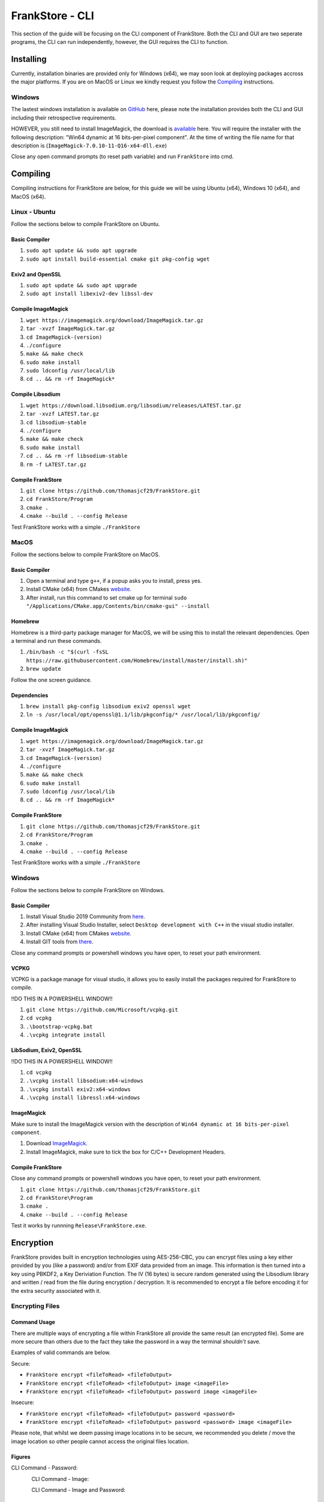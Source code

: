 FrankStore - CLI
================

This section of the guide will be focusing on the CLI component of FrankStore. Both the CLI and GUI are two seperate programs, the CLI can run independently, however, the GUI requires the CLI to function.

Installing
----------

Currently, installation binaries are provided only for Windows (x64), we may soon look at deploying packages accross the major platforms. If you are on MacOS or Linux we kindly request you follow the `Compiling`_ instructions.

Windows
^^^^^^^

The lastest windows installation is available on `GitHub`_ here, please note the installation provides both the CLI and GUI including their retrospective requirements.

.. _github: https://github.com/thomasjcf29/FrankStore/releases

HOWEVER, you still need to install ImageMagick, the download is `available`_ here. You will require the installer with the following description: "Win64 dynamic at 16 bits-per-pixel component". At the time of writing the file name for that description is (``ImageMagick-7.0.10-11-Q16-x64-dll.exe``)

.. _available: https://imagemagick.org/script/download.php#windows

Close any open command prompts (to reset path variable) and run ``FrankStore`` into cmd.

Compiling
---------

Compiling instructions for FrankStore are below, for this guide we will be using Ubuntu (x64), Windows 10 (x64), and MacOS (x64).

Linux - Ubuntu
^^^^^^^^^^^^^^

Follow the sections below to compile FrankStore on Ubuntu.

Basic Compiler
""""""""""""""

1. ``sudo apt update && sudo apt upgrade``
2. ``sudo apt install build-essential cmake git pkg-config wget``

Exiv2 and OpenSSL
"""""""""""""""""

1. ``sudo apt update && sudo apt upgrade``
2. ``sudo apt install libexiv2-dev libssl-dev``

Compile ImageMagick
"""""""""""""""""""

1. ``wget https://imagemagick.org/download/ImageMagick.tar.gz``
2. ``tar -xvzf ImageMagick.tar.gz``
3. ``cd ImageMagick-(version)``
4. ``./configure``
5. ``make && make check``
6. ``sudo make install``
7. ``sudo ldconfig /usr/local/lib``
8. ``cd .. && rm -rf ImageMagick*``

Compile Libsodium
"""""""""""""""""

1. ``wget https://download.libsodium.org/libsodium/releases/LATEST.tar.gz``
2. ``tar -xvzf LATEST.tar.gz``
3. ``cd libsodium-stable``
4. ``./configure``
5. ``make && make check``
6. ``sudo make install``
7. ``cd .. && rm -rf libsodium-stable``
8. ``rm -f LATEST.tar.gz``

Compile FrankStore
""""""""""""""""""

1. ``git clone https://github.com/thomasjcf29/FrankStore.git``
2. ``cd FrankStore/Program``
3. ``cmake .``
4. ``cmake --build . --config Release``

Test FrankStore works with a simple ``./FrankStore``

MacOS
^^^^^

Follow the sections below to compile FrankStore on MacOS.

Basic Compiler
""""""""""""""

1. Open a terminal and type ``g++``, if a popup asks you to install, press yes.
2. Install CMake (x64) from CMakes website_.
3. After install, run this command to set cmake up for terminal ``sudo "/Applications/CMake.app/Contents/bin/cmake-gui" --install``

Homebrew
""""""""

Homebrew is a third-party package manager for MacOS, we will be using this to install the relevant dependencies.
Open a terminal and run these commands.

1. ``/bin/bash -c "$(curl -fsSL https://raw.githubusercontent.com/Homebrew/install/master/install.sh)"``
2. ``brew update``

Follow the one screen guidance.

Dependencies
""""""""""""

1. ``brew install pkg-config libsodium exiv2 openssl wget``
2. ``ln -s /usr/local/opt/openssl@1.1/lib/pkgconfig/* /usr/local/lib/pkgconfig/``

Compile ImageMagick
"""""""""""""""""""

1. ``wget https://imagemagick.org/download/ImageMagick.tar.gz``
2. ``tar -xvzf ImageMagick.tar.gz``
3. ``cd ImageMagick-(version)``
4. ``./configure``
5. ``make && make check``
6. ``sudo make install``
7. ``sudo ldconfig /usr/local/lib``
8. ``cd .. && rm -rf ImageMagick*``

Compile FrankStore
""""""""""""""""""

1. ``git clone https://github.com/thomasjcf29/FrankStore.git``
2. ``cd FrankStore/Program``
3. ``cmake .``
4. ``cmake --build . --config Release``

Test FrankStore works with a simple ``./FrankStore``

Windows
^^^^^^^

Follow the sections below to compile FrankStore on Windows.

Basic Compiler
""""""""""""""

1. Install Visual Studio 2019 Community from here_.
2. After installing Visual Studio Installer, select ``Desktop development with C++`` in the visual studio installer.
3. Install CMake (x64) from CMakes website_.
4. Install GIT tools from there_.

Close any command prompts or powershell windows you have open, to reset your path environment.

.. _here: https://visualstudio.microsoft.com/downloads/
.. _website: https://cmake.org/download/
.. _there: https://git-scm.com/downloads

VCPKG
"""""

VCPKG is a package manage for visual studio, it allows you to easily install the packages required for FrankStore to compile.

!!DO THIS IN A POWERSHELL WINDOW!!

1. ``git clone https://github.com/Microsoft/vcpkg.git``
2. ``cd vcpkg``
3. ``.\bootstrap-vcpkg.bat``
4. ``.\vcpkg integrate install``

LibSodium, Exiv2, OpenSSL
"""""""""""""""""""""""""

!!DO THIS IN A POWERSHELL WINDOW!!

1. ``cd vcpkg``
2. ``.\vcpkg install libsodium:x64-windows``
3. ``.\vcpkg install exiv2:x64-windows``
4. ``.\vcpkg install libressl:x64-windows``

ImageMagick
"""""""""""

Make sure to install the ImageMagick version with the description of ``Win64 dynamic at 16 bits-per-pixel component``.

1. Download ImageMagick_.
2. Install ImageMagick, make sure to tick the box for C/C++ Development Headers.

.. _ImageMagick: https://imagemagick.org/script/download.php#windows

Compile FrankStore
""""""""""""""""""

Close any command prompts or powershell windows you have open, to reset your path environment.

1. ``git clone https://github.com/thomasjcf29/FrankStore.git``
2. ``cd FrankStore\Program``
3. ``cmake .``
4. ``cmake --build . --config Release``

Test it works by runnning ``Release\FrankStore.exe``.

Encryption
----------

FrankStore provides built in encryption technologies using AES-256-CBC, you can encrypt files using a key either provided by you (like a password) and/or from EXIF data provided from an image. This information is then turned into a key using PBKDF2, a Key Deriviation Function. The IV (16 bytes) is secure random generated using the Libsodium library and written / read from the file during encryption / decryption. It is recommended to encrypt a file before encoding it for the extra security associated with it.

Encrypting Files
^^^^^^^^^^^^^^^^

Command Usage
"""""""""""""

There are multiple ways of encrypting a file within FrankStore all provide the same result (an encrypted file). Some are more secure than others due to the fact they take the password in a way the terminal *shouldn't* save.

Examples of valid commands are below.

Secure:

* ``FrankStore encrypt <fileToRead> <fileToOutput>``
* ``FrankStore encrypt <fileToRead> <fileToOutput> image <imageFile>``
* ``FrankStore encrypt <fileToRead> <fileToOutput> password image <imageFile>``

Insecure:

* ``FrankStore encrypt <fileToRead> <fileToOutput> password <password>``
* ``FrankStore encrypt <fileToRead> <fileToOutput> password <password> image <imageFile>``

Please note, that whilst we deem passing image locations in to be secure, we recommended you delete / move the image location so other people cannot access the original files location.

Figures
"""""""

CLI Command - Password:

.. figure:: _static/screenshots/cliEncryptPassword.png
    :align: left

CLI Command - Image:

.. figure:: _static/screenshots/cliEncryptImage.png
    :align: left

CLI Command - Image and Password:

.. figure:: _static/screenshots/cliEncryptPasswordImage.png
    :align: left

Decrypting Files
^^^^^^^^^^^^^^^^

Command Usage
"""""""""""""

There are multiple ways of decrypting a file within FrankStore all provide the same result (an decrypted file). Some are more secure than others due to the fact they take the password in a way the terminal *shouldn't* save.

Examples of valid commands are below.

Secure:

* ``FrankStore decrypt <fileToRead> <fileToOutput>``
* ``FrankStore decrypt <fileToRead> <fileToOutput> image <imageFile>``
* ``FrankStore decrypt <fileToRead> <fileToOutput> password image <imageFile>``

Insecure:

* ``FrankStore decrypt <fileToRead> <fileToOutput> password <password>``
* ``FrankStore decrypt <fileToRead> <fileToOutput> password <password> image <imageFile>``

Please note, that whilst we deem passing image locations in to be secure, we recommended you delete / move the image location so other people cannot access the original files location.

Figures
"""""""

CLI Command - Password:

.. figure:: _static/screenshots/cliDecryptPassword.png
    :align: left

CLI Command - Image:

.. figure:: _static/screenshots/cliDecryptImage.png
    :align: left

CLI Command - Image and Password:

.. figure:: _static/screenshots/cliDecryptPasswordImage.png
    :align: left

Steganography
-------------

FrankStore is designed to hide data in a way which means it is hard to prove that there is data even there. FrankStore does by using a cover image, it takes data from this CoverImage and uses it to hide the data into a new file or image depending on your chosen preferred outcome. They both output the same type of data (same algorithm) one just gives you a visual aesthetic to look at and takes a slight bit longer.

Encoding Files
^^^^^^^^^^^^^^

Command Usage
"""""""""""""

There are two ways of outputting an encoded file, either as an image or as a file, as explained above the algorithm is the same no matter the output type.

* ``FrankStore encode <coverImage> <fileToEncode> <outputFile> image``
* ``FrankStore encode <coverImage> <fileToEncode> <outputFile> file``

We recommend you to output as a .PNG file, we currently have not tested any other type of image.

Figures
"""""""

File Output:

.. figure:: _static/screenshots/cliEncodeFile.png
    :align: left

Image Output:

.. figure:: _static/screenshots/cliEncodeImage.png
    :align: left

Decoding Files
^^^^^^^^^^^^^^

Command Usage
"""""""""""""

There are two ways of inputting an encoded file, either as an image or as a file, as explained above the algorithm is the same no matter the input type.

* ``FrankStore decode <coverImage> <fileToEncode> <outputFile> image``
* ``FrankStore decode <coverImage> <fileToEncode> <outputFile> file``

We recommend you to input as a .PNG file, we currently have not tested any other type of image.

Figures
"""""""

File Output:

.. figure:: _static/screenshots/cliDecodeFile.png
    :align: left

Image Output:

.. figure:: _static/screenshots/cliDecodeImage.png
    :align: left
